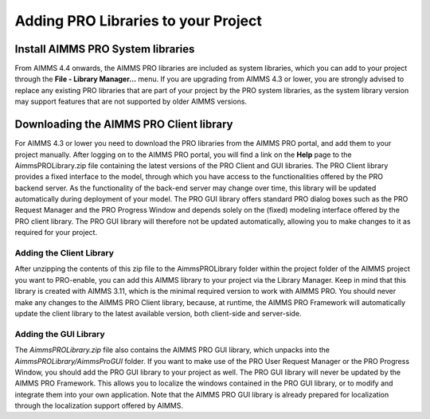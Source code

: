 Adding PRO Libraries to your Project
====================================

Install AIMMS PRO System libraries
----------------------------------

From AIMMS 4.4 onwards, the AIMMS PRO libraries are included as system libraries, which you can add to your project through the **File - Library Manager...** menu. If you are upgrading from AIMMS 4.3 or lower, you are strongly advised to replace any existing PRO libraries that are part of your project by the PRO system libraries, as the system library version may support features that are not supported by older AIMMS versions.

Downloading the AIMMS PRO Client library
----------------------------------------

For AIMMS 4.3 or lower you need to download the PRO libraries from the AIMMS PRO portal, and add them to your project manually. After logging on to the AIMMS PRO portal, you will find a link on the **Help** page to the AimmsPROLibrary.zip file containing the latest versions of the PRO Client and GUI libraries. The PRO Client library provides a fixed interface to the model, through which you have access to the functionalities offered by the PRO backend server. As the functionality of the back-end server may change over time, this library will be updated automatically during deployment of your model. The PRO GUI library offers standard PRO dialog boxes such as the PRO Request Manager and the PRO Progress Window and depends solely on the (fixed) modeling interface offered by the PRO client library. The PRO GUI library will therefore not be updated automatically, allowing you to make changes to it as required for your project.

Adding the Client Library
+++++++++++++++++++++++++

After unzipping the contents of this zip file to the AimmsPROLibrary folder within the project folder of the AIMMS project you want to PRO-enable, you can add this AIMMS library to your project via the Library Manager. Keep in mind that this library is created with AIMMS 3.11, which is the minimal required version to work with AIMMS PRO. You should never make any changes to the AIMMS PRO Client library, because, at runtime, the AIMMS PRO Framework will automatically update the client library to the latest available version, both client-side and server-side.

Adding the GUI Library
++++++++++++++++++++++

The *AimmsPROLibrary.zip* file also contains the AIMMS PRO GUI library, which unpacks into the *AimmsPROLibrary/AimmsProGUI* folder. If you want to make use of the PRO User Request Manager or the PRO Progress Window, you should add the PRO GUI library to your project as well. The PRO GUI library will never be updated by the AIMMS PRO Framework. This allows you to localize the windows contained in the PRO GUI library, or to modify and integrate them into your own application. Note that the AIMMS PRO GUI library is already prepared for localization through the localization support offered by AIMMS.